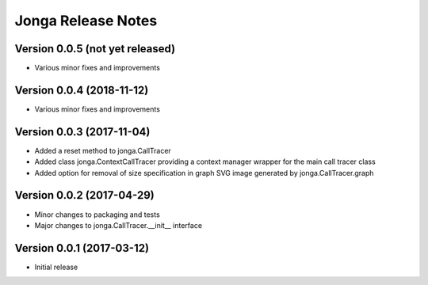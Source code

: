 ====================
Jonga Release Notes
====================


Version 0.0.5   (not yet released)
----------------------------------

- Various minor fixes and improvements


Version 0.0.4   (2018-11-12)
----------------------------

- Various minor fixes and improvements


Version 0.0.3   (2017-11-04)
----------------------------

- Added a reset method to jonga.CallTracer
- Added class jonga.ContextCallTracer providing a context manager wrapper
  for the main call tracer class
- Added option for removal of size specification in graph SVG image
  generated by jonga.CallTracer.graph


Version 0.0.2   (2017-04-29)
----------------------------

- Minor changes to packaging and tests
- Major changes to jonga.CallTracer.__init__ interface


Version 0.0.1   (2017-03-12)
----------------------------

- Initial release
